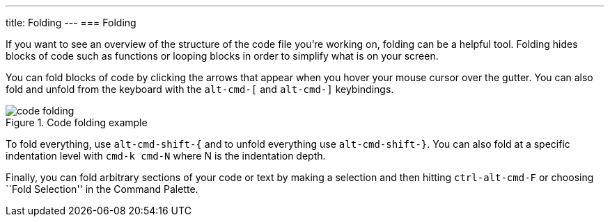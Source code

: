 ---
title: Folding
---
=== Folding

If you want to see an overview of the structure of the code file you're working on, folding can be a helpful tool. Folding hides blocks of code such as functions or looping blocks in order to simplify what is on your screen.

You can fold blocks of code by clicking the arrows that appear when you hover your mouse cursor over the gutter. You can also fold and unfold from the keyboard with the `alt-cmd-[` and `alt-cmd-]` keybindings.

.Code folding example
image::../../images/folding.png[code folding]

To fold everything, use `alt-cmd-shift-{` and to unfold everything use `alt-cmd-shift-}`. You can also fold at a specific indentation level with `cmd-k cmd-N` where N is the indentation depth.

Finally, you can fold arbitrary sections of your code or text by making a selection and then hitting `ctrl-alt-cmd-F` or choosing ``Fold Selection'' in the Command Palette.

